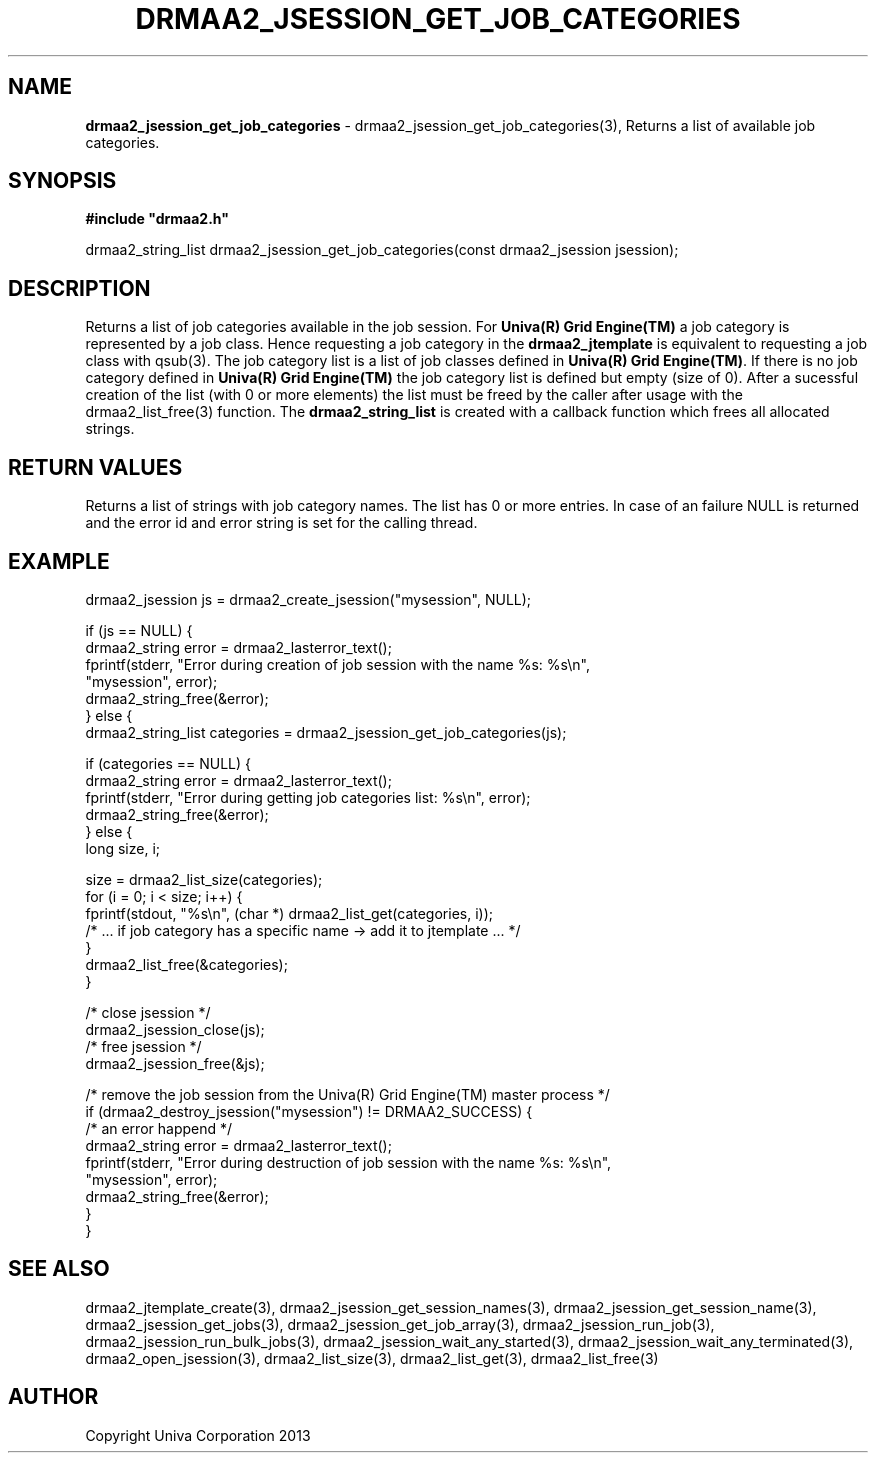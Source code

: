 .\" generated with Ronn/v0.7.3
.\" http://github.com/rtomayko/ronn/tree/0.7.3
.
.TH "DRMAA2_JSESSION_GET_JOB_CATEGORIES" "3" "June 2014" "Univa Corporation" "DRMAA2 C API"
.
.SH "NAME"
\fBdrmaa2_jsession_get_job_categories\fR \- drmaa2_jsession_get_job_categories(3), Returns a list of available job categories\.
.
.SH "SYNOPSIS"
\fB#include "drmaa2\.h"\fR
.
.P
drmaa2_string_list drmaa2_jsession_get_job_categories(const drmaa2_jsession jsession);
.
.SH "DESCRIPTION"
Returns a list of job categories available in the job session\. For \fBUniva(R) Grid Engine(TM)\fR a job category is represented by a job class\. Hence requesting a job category in the \fBdrmaa2_jtemplate\fR is equivalent to requesting a job class with qsub(3)\. The job category list is a list of job classes defined in \fBUniva(R) Grid Engine(TM)\fR\. If there is no job category defined in \fBUniva(R) Grid Engine(TM)\fR the job category list is defined but empty (size of 0)\. After a sucessful creation of the list (with 0 or more elements) the list must be freed by the caller after usage with the drmaa2_list_free(3) function\. The \fBdrmaa2_string_list\fR is created with a callback function which frees all allocated strings\.
.
.SH "RETURN VALUES"
Returns a list of strings with job category names\. The list has 0 or more entries\. In case of an failure NULL is returned and the error id and error string is set for the calling thread\.
.
.SH "EXAMPLE"
.
.nf

drmaa2_jsession js = drmaa2_create_jsession("mysession", NULL);

if (js == NULL) {
   drmaa2_string error = drmaa2_lasterror_text();
   fprintf(stderr, "Error during creation of job session with the name %s: %s\en",
              "mysession", error);
   drmaa2_string_free(&error);
} else {
   drmaa2_string_list categories = drmaa2_jsession_get_job_categories(js);

   if (categories == NULL) {
      drmaa2_string error = drmaa2_lasterror_text();
      fprintf(stderr, "Error during getting job categories list: %s\en", error);
      drmaa2_string_free(&error);
   } else {
      long size, i;

      size = drmaa2_list_size(categories);
      for (i = 0; i < size; i++) {
         fprintf(stdout, "%s\en", (char *) drmaa2_list_get(categories, i));
         /* \.\.\. if job category has a specific name \-> add it to jtemplate \.\.\. */
      }
      drmaa2_list_free(&categories);
   }

   /* close jsession */
   drmaa2_jsession_close(js);
   /* free jsession */
   drmaa2_jsession_free(&js);

   /* remove the job session from the Univa(R) Grid Engine(TM) master process */
   if (drmaa2_destroy_jsession("mysession") != DRMAA2_SUCCESS) {
      /* an error happend */
      drmaa2_string error = drmaa2_lasterror_text();
      fprintf(stderr, "Error during destruction of job session with the name %s: %s\en",
                  "mysession", error);
      drmaa2_string_free(&error);
   }
}
.
.fi
.
.SH "SEE ALSO"
drmaa2_jtemplate_create(3), drmaa2_jsession_get_session_names(3), drmaa2_jsession_get_session_name(3), drmaa2_jsession_get_jobs(3), drmaa2_jsession_get_job_array(3), drmaa2_jsession_run_job(3), drmaa2_jsession_run_bulk_jobs(3), drmaa2_jsession_wait_any_started(3), drmaa2_jsession_wait_any_terminated(3), drmaa2_open_jsession(3), drmaa2_list_size(3), drmaa2_list_get(3), drmaa2_list_free(3)
.
.SH "AUTHOR"
Copyright Univa Corporation 2013
